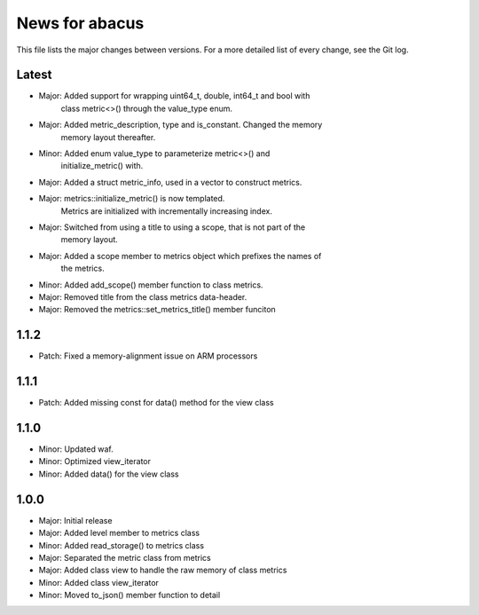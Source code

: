 News for abacus
===============

This file lists the major changes between versions. For a more detailed list of
every change, see the Git log.

Latest
------
* Major: Added support for wrapping uint64_t, double, int64_t and bool with
         class metric<>() through the value_type enum.
* Major: Added metric_description, type and is_constant. Changed the memory
         memory layout thereafter.
* Minor: Added enum value_type to parameterize metric<>() and
         initialize_metric() with.
* Major: Added a struct metric_info, used in a vector to construct metrics.
* Major: metrics::initialize_metric() is now templated.
         Metrics are initialized with incrementally increasing index.
* Major: Switched from using a title to using a scope, that is not part of the
         memory layout.
* Major: Added a scope member to metrics object which prefixes the names of
         the metrics.
* Minor: Added add_scope() member function to class metrics.
* Major: Removed title from the class metrics data-header.
* Major: Removed the metrics::set_metrics_title() member funciton

1.1.2
-----
* Patch: Fixed a memory-alignment issue on ARM processors

1.1.1
-----
* Patch: Added missing const for data() method for the view class

1.1.0
-----
* Minor: Updated waf.
* Minor: Optimized view_iterator
* Minor: Added data() for the view class

1.0.0
-----
* Major: Initial release
* Major: Added level member to metrics class
* Minor: Added read_storage() to metrics class
* Major: Separated the metric class from metrics
* Major: Added class view to handle the raw memory of class metrics
* Minor: Added class view_iterator
* Minor: Moved to_json() member function to detail

